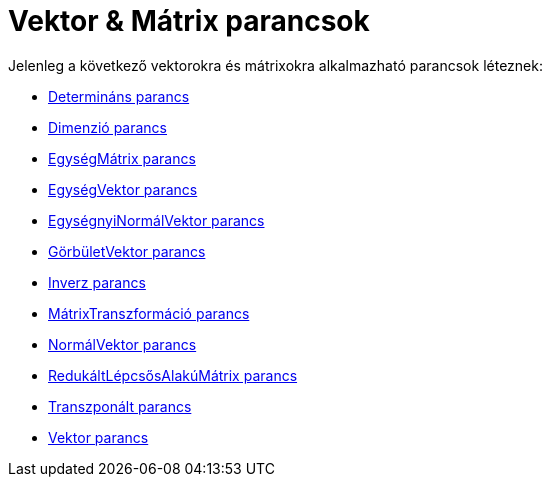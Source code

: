 = Vektor & Mátrix parancsok
:page-en: commands/Vector_and_Matrix_Commands
ifdef::env-github[:imagesdir: /hu/modules/ROOT/assets/images]

Jelenleg a következő vektorokra és mátrixokra alkalmazható parancsok léteznek:

* xref:/commands/Determináns.adoc[Determináns parancs]
* xref:/commands/Dimenzió.adoc[Dimenzió parancs]
* xref:/commands/EgységMátrix.adoc[EgységMátrix parancs]
* xref:/commands/EgységVektor.adoc[EgységVektor parancs]
* xref:/commands/EgységnyiNormálVektor.adoc[EgységnyiNormálVektor parancs]
* xref:/commands/GörbületVektor.adoc[GörbületVektor parancs]
* xref:/commands/Inverz.adoc[Inverz parancs]
* xref:/commands/MátrixTranszformáció.adoc[MátrixTranszformáció parancs]
* xref:/commands/NormálVektor.adoc[NormálVektor parancs]
* xref:/commands/RedukáltLépcsősAlakúMátrix.adoc[RedukáltLépcsősAlakúMátrix parancs]
* xref:/commands/Transzponált.adoc[Transzponált parancs]
* xref:/commands/Vektor.adoc[Vektor parancs]
